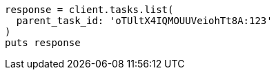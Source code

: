 [source, ruby]
----
response = client.tasks.list(
  parent_task_id: 'oTUltX4IQMOUUVeiohTt8A:123'
)
puts response
----

